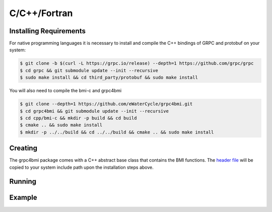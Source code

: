 C/C++/Fortran
=============

Installing Requirements
-----------------------
For native programming languages it is necessary to install and compile the C++ bindings of GRPC and protobuf on your system:

.. code-block:: sh

    $ git clone -b $(curl -L https://grpc.io/release) --depth=1 https://github.com/grpc/grpc
    $ cd grpc && git submodule update --init --recursive
    $ sudo make install && cd third_party/protobuf && sudo make install

You will also need to compile the bmi-c and grpc4bmi

.. code-block:: sh

    $ git clone --depth=1 https://github.com/eWaterCycle/grpc4bmi.git
    $ cd grpc4bmi && git submodule update --init --recursive
    $ cd cpp/bmi-c && mkdir -p build && cd build
    $ cmake .. && sudo make install
    $ mkdir -p ../../build && cd ../../build && cmake .. && sudo make install


Creating
--------

The grpc4bmi package comes with a C++ abstract base class that contains the BMI functions. The `header file <https://github.com/eWaterCycle/grpc4bmi/blob/master/cpp/bmi_class.h>`_ will
be copied to your system include path upon the installation steps above.

Running
-------

Example
-------